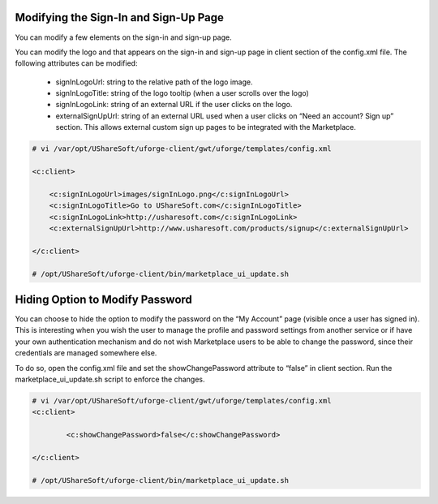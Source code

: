 .. Copyright (c) 2007-2016 UShareSoft, All rights reserved

.. _rebrand-sign-in:

Modifying the Sign-In and Sign-Up Page
--------------------------------------

You can modify a few elements on the sign-in and sign-up page.  

You can modify the logo and that appears on the sign-in and sign-up page in client section of the config.xml file.  The following attributes can be modified:

	* signInLogoUrl: string to the relative path of the logo image.
	* signInLogoTitle: string of the logo tooltip (when a user scrolls over the logo)
	* signInLogoLink: string of an external URL if the user clicks on the logo.
	* externalSignUpUrl: string of an external URL used when a user clicks on “Need an account? Sign up” section.  This allows external custom sign up pages to be integrated with the Marketplace.

.. code-block:: shell

	# vi /var/opt/UShareSoft/uforge-client/gwt/uforge/templates/config.xml

	<c:client>

	    <c:signInLogoUrl>images/signInLogo.png</c:signInLogoUrl>
	    <c:signInLogoTitle>Go to UShareSoft.com</c:signInLogoTitle>
	    <c:signInLogoLink>http://usharesoft.com</c:signInLogoLink>
	    <c:externalSignUpUrl>http://www.usharesoft.com/products/signup</c:externalSignUpUrl>

	</c:client>

	# /opt/UShareSoft/uforge-client/bin/marketplace_ui_update.sh

Hiding Option to Modify Password
--------------------------------

You can choose to hide the option to modify the password on the “My Account” page (visible once a user has signed in).  This is interesting when you wish the user to manage the profile and password settings from another service or if have your own authentication mechanism and do not wish Marketplace users to be able to change the password, since their credentials are managed somewhere else. 

To do so, open the config.xml file and set the showChangePassword attribute to “false” in client section. Run the marketplace_ui_update.sh script to enforce the changes.

.. code-block:: shell

	# vi /var/opt/UShareSoft/uforge-client/gwt/uforge/templates/config.xml
	<c:client>

		<c:showChangePassword>false</c:showChangePassword>

	</c:client>

	# /opt/UShareSoft/uforge-client/bin/marketplace_ui_update.sh	


